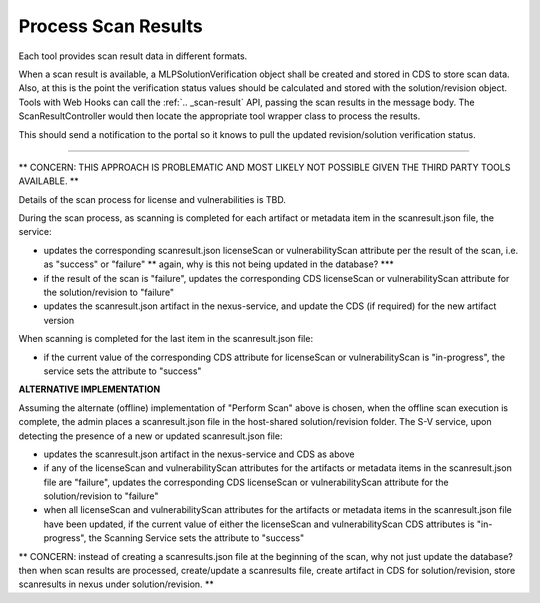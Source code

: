 .. ===============LICENSE_START=======================================================
.. Acumos CC-BY-4.0
.. ===================================================================================
.. Copyright (C) 2017-2018 AT&T Intellectual Property & Tech Mahindra. All rights reserved.
.. ===================================================================================
.. This Acumos documentation file is distributed by AT&T and Tech Mahindra
.. under the Creative Commons Attribution 4.0 International License (the "License");
.. you may not use this file except in compliance with the License.
.. You may obtain a copy of the License at
..
.. http://creativecommons.org/licenses/by/4.0
..
.. This file is distributed on an "AS IS" BASIS,
.. WITHOUT WARRANTIES OR CONDITIONS OF ANY KIND, either express or implied.
.. See the License for the specific language governing permissions and
.. limitations under the License.
.. ===============LICENSE_END=========================================================

.. _process-scan-results:

====================
Process Scan Results
====================


Each tool provides scan result data in different formats.

When a scan result is available, a MLPSolutionVerification object shall be created and stored in CDS to store scan data. Also, at this is the point the verification status values should be calculated and stored with the solution/revision object. Tools with Web Hooks can call the :ref:`.. _scan-result` API, passing the scan results in the message body. The ScanResultController would then locate the appropriate tool wrapper class to process the results.


This should send a notification to the portal so it knows to pull the updated revision/solution verification status.


----------------------------------------------------------------------------------------------------------

** CONCERN: THIS APPROACH IS PROBLEMATIC AND MOST LIKELY NOT POSSIBLE GIVEN THE THIRD PARTY TOOLS AVAILABLE. **

Details of the scan process for license and vulnerabilities is TBD.

During the scan process, as scanning is completed for each artifact or metadata
item in the scanresult.json file, the service:

* updates the corresponding scanresult.json licenseScan or vulnerabilityScan
  attribute per the result of the scan, i.e. as "success" or "failure" ** again, why is this not being updated in the database? ***
* if the result of the scan is "failure", updates the corresponding CDS
  licenseScan or vulnerabilityScan attribute for the solution/revision to
  "failure"
* updates the scanresult.json artifact in the nexus-service, and update the CDS
  (if required) for the new artifact version

When scanning is completed for the last item in the scanresult.json file:

* if the current value of the corresponding CDS attribute for licenseScan
  or vulnerabilityScan is "in-progress", the service sets the attribute
  to "success"



**ALTERNATIVE IMPLEMENTATION**

Assuming the alternate (offline) implementation of "Perform Scan" above is
chosen, when the offline scan execution is complete, the admin places a
scanresult.json file in the host-shared solution/revision folder. The S-V
service, upon detecting the presence of a new or updated scanresult.json file:

* updates the scanresult.json artifact in the nexus-service and CDS as above
* if any of the licenseScan and vulnerabilityScan attributes for the artifacts
  or metadata items in the scanresult.json file are "failure", updates the
  corresponding CDS licenseScan or vulnerabilityScan attribute for the
  solution/revision to "failure"
* when all licenseScan and vulnerabilityScan attributes for the artifacts
  or metadata items in the scanresult.json file have been updated, if the
  current value of either the licenseScan and vulnerabilityScan CDS attributes
  is "in-progress", the Scanning Service sets the attribute to "success"



** CONCERN: instead of creating a scanresults.json file at the beginning of the scan, why not just update the database? then when scan results are processed, create/update a scanresults file, create artifact in CDS for solution/revision, store scanresults in nexus under solution/revision. **